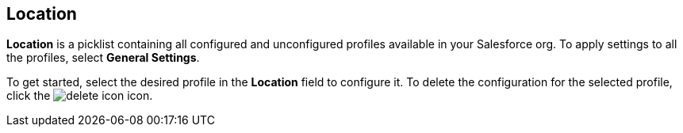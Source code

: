 [[h2__1969690579]]
== Location

*Location* is a picklist containing all configured and unconfigured profiles available in your Salesforce org. To apply settings to all the profiles, select *General Settings*.

To get started, select the desired profile in the *Location* field to configure it. To delete the configuration for the selected profile, click the image:delete-icon.png[] icon.
